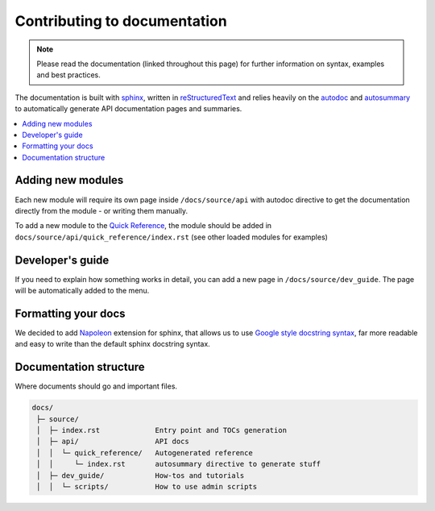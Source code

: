 Contributing to documentation
=============================


.. NOTE::
    Please read the documentation (linked throughout this page) for further information on syntax, examples
    and best practices.


The documentation is built with `sphinx <http://www.sphinx-doc.org/en/stable/>`_, written in
`reStructuredText <http://docutils.sourceforge.net/rst.html>`_ and relies heavily on the
`autodoc <http://www.sphinx-doc.org/en/stable/ext/autodoc.html>`_ and `autosummary
<http://www.sphinx-doc.org/en/stable/ext/autosummary.html>`_ to automatically generate
API documentation pages and summaries.

.. contents:: :local:

Adding new modules
------------------

Each new module will require its own page inside ``/docs/source/api`` with autodoc directive to get the
documentation directly from the module - or writing them manually.

To add a new module to the `Quick Reference <api/quick_reference>`_, the module should be added in
``docs/source/api/quick_reference/index.rst`` (see other loaded modules for examples)


Developer's guide
-----------------

If you need to explain how something works in detail, you can add a new page in ``/docs/source/dev_guide``.
The page will be automatically added to the menu.


Formatting your docs
--------------------

We decided to add `Napoleon <http://www.sphinx-doc.org/en/stable/ext/napoleon.html#module-sphinx.ext.napoleon>`_
extension for sphinx, that allows us to use `Google style docstring syntax <http://www.sphinx-doc.org
/en/stable/ext/example_google.html>`_, far more readable and easy to write than the default sphinx
docstring syntax.


Documentation structure
-----------------------

Where documents should go and important files.

.. code-block:: none

    docs/
     ├─ source/
     │  ├─ index.rst             Entry point and TOCs generation
     │  ├─ api/                  API docs
     │  │  └─ quick_reference/   Autogenerated reference
     │  │     └─ index.rst       autosummary directive to generate stuff
     │  ├─ dev_guide/            How-tos and tutorials
     │  │  └─ scripts/           How to use admin scripts
